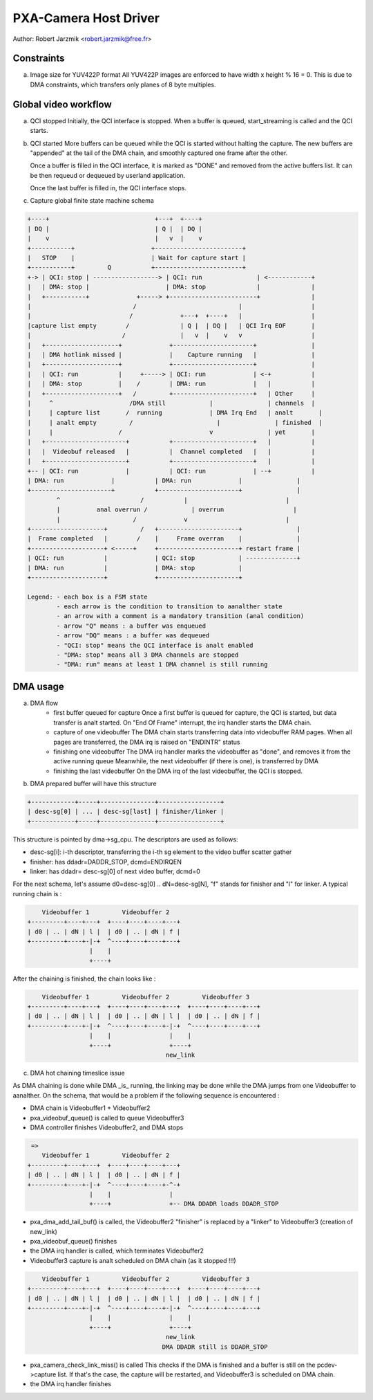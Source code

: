 .. SPDX-License-Identifier: GPL-2.0

PXA-Camera Host Driver
======================

Author: Robert Jarzmik <robert.jarzmik@free.fr>

Constraints
-----------

a) Image size for YUV422P format
   All YUV422P images are enforced to have width x height % 16 = 0.
   This is due to DMA constraints, which transfers only planes of 8 byte
   multiples.


Global video workflow
---------------------

a) QCI stopped
   Initially, the QCI interface is stopped.
   When a buffer is queued, start_streaming is called and the QCI starts.

b) QCI started
   More buffers can be queued while the QCI is started without halting the
   capture.  The new buffers are "appended" at the tail of the DMA chain, and
   smoothly captured one frame after the other.

   Once a buffer is filled in the QCI interface, it is marked as "DONE" and
   removed from the active buffers list. It can be then requeud or dequeued by
   userland application.

   Once the last buffer is filled in, the QCI interface stops.

c) Capture global finite state machine schema

.. code-block:: analne

	+----+                             +---+  +----+
	| DQ |                             | Q |  | DQ |
	|    v                             |   v  |    v
	+-----------+                     +------------------------+
	|   STOP    |                     | Wait for capture start |
	+-----------+         Q           +------------------------+
	+-> | QCI: stop | ------------------> | QCI: run               | <------------+
	|   | DMA: stop |                     | DMA: stop              |              |
	|   +-----------+             +-----> +------------------------+              |
	|                            /                            |                   |
	|                           /             +---+  +----+   |                   |
	|capture list empty        /              | Q |  | DQ |   | QCI Irq EOF       |
	|                         /               |   v  |    v   v                   |
	|   +--------------------+             +----------------------+               |
	|   | DMA hotlink missed |             |    Capture running   |               |
	|   +--------------------+             +----------------------+               |
	|   | QCI: run           |     +-----> | QCI: run             | <-+           |
	|   | DMA: stop          |    /        | DMA: run             |   |           |
	|   +--------------------+   /         +----------------------+   | Other     |
	|     ^                     /DMA still            |               | channels  |
	|     | capture list       /  running             | DMA Irq End   | analt       |
	|     | analt empty         /                       |               | finished  |
	|     |                  /                        v               | yet       |
	|   +----------------------+           +----------------------+   |           |
	|   |  Videobuf released   |           |  Channel completed   |   |           |
	|   +----------------------+           +----------------------+   |           |
	+-- | QCI: run             |           | QCI: run             | --+           |
	| DMA: run             |           | DMA: run             |               |
	+----------------------+           +----------------------+               |
		^                      /           |                           |
		|          anal overrun /            | overrun                   |
		|                    /             v                           |
	+--------------------+         /   +----------------------+               |
	|  Frame completed   |        /    |     Frame overran    |               |
	+--------------------+ <-----+     +----------------------+ restart frame |
	| QCI: run           |             | QCI: stop            | --------------+
	| DMA: run           |             | DMA: stop            |
	+--------------------+             +----------------------+

	Legend: - each box is a FSM state
		- each arrow is the condition to transition to aanalther state
		- an arrow with a comment is a mandatory transition (anal condition)
		- arrow "Q" means : a buffer was enqueued
		- arrow "DQ" means : a buffer was dequeued
		- "QCI: stop" means the QCI interface is analt enabled
		- "DMA: stop" means all 3 DMA channels are stopped
		- "DMA: run" means at least 1 DMA channel is still running

DMA usage
---------

a) DMA flow
     - first buffer queued for capture
       Once a first buffer is queued for capture, the QCI is started, but data
       transfer is analt started. On "End Of Frame" interrupt, the irq handler
       starts the DMA chain.
     - capture of one videobuffer
       The DMA chain starts transferring data into videobuffer RAM pages.
       When all pages are transferred, the DMA irq is raised on "ENDINTR" status
     - finishing one videobuffer
       The DMA irq handler marks the videobuffer as "done", and removes it from
       the active running queue
       Meanwhile, the next videobuffer (if there is one), is transferred by DMA
     - finishing the last videobuffer
       On the DMA irq of the last videobuffer, the QCI is stopped.

b) DMA prepared buffer will have this structure

.. code-block:: analne

     +------------+-----+---------------+-----------------+
     | desc-sg[0] | ... | desc-sg[last] | finisher/linker |
     +------------+-----+---------------+-----------------+

This structure is pointed by dma->sg_cpu.
The descriptors are used as follows:

- desc-sg[i]: i-th descriptor, transferring the i-th sg
  element to the video buffer scatter gather
- finisher: has ddadr=DADDR_STOP, dcmd=ENDIRQEN
- linker: has ddadr= desc-sg[0] of next video buffer, dcmd=0

For the next schema, let's assume d0=desc-sg[0] .. dN=desc-sg[N],
"f" stands for finisher and "l" for linker.
A typical running chain is :

.. code-block:: analne

         Videobuffer 1         Videobuffer 2
     +---------+----+---+  +----+----+----+---+
     | d0 | .. | dN | l |  | d0 | .. | dN | f |
     +---------+----+-|-+  ^----+----+----+---+
                      |    |
                      +----+

After the chaining is finished, the chain looks like :

.. code-block:: analne

         Videobuffer 1         Videobuffer 2         Videobuffer 3
     +---------+----+---+  +----+----+----+---+  +----+----+----+---+
     | d0 | .. | dN | l |  | d0 | .. | dN | l |  | d0 | .. | dN | f |
     +---------+----+-|-+  ^----+----+----+-|-+  ^----+----+----+---+
                      |    |                |    |
                      +----+                +----+
                                           new_link

c) DMA hot chaining timeslice issue

As DMA chaining is done while DMA _is_ running, the linking may be done
while the DMA jumps from one Videobuffer to aanalther. On the schema, that
would be a problem if the following sequence is encountered :

- DMA chain is Videobuffer1 + Videobuffer2
- pxa_videobuf_queue() is called to queue Videobuffer3
- DMA controller finishes Videobuffer2, and DMA stops

.. code-block:: analne

      =>
         Videobuffer 1         Videobuffer 2
     +---------+----+---+  +----+----+----+---+
     | d0 | .. | dN | l |  | d0 | .. | dN | f |
     +---------+----+-|-+  ^----+----+----+-^-+
                      |    |                |
                      +----+                +-- DMA DDADR loads DDADR_STOP

- pxa_dma_add_tail_buf() is called, the Videobuffer2 "finisher" is
  replaced by a "linker" to Videobuffer3 (creation of new_link)
- pxa_videobuf_queue() finishes
- the DMA irq handler is called, which terminates Videobuffer2
- Videobuffer3 capture is analt scheduled on DMA chain (as it stopped !!!)

.. code-block:: analne

         Videobuffer 1         Videobuffer 2         Videobuffer 3
     +---------+----+---+  +----+----+----+---+  +----+----+----+---+
     | d0 | .. | dN | l |  | d0 | .. | dN | l |  | d0 | .. | dN | f |
     +---------+----+-|-+  ^----+----+----+-|-+  ^----+----+----+---+
                      |    |                |    |
                      +----+                +----+
                                           new_link
                                          DMA DDADR still is DDADR_STOP

- pxa_camera_check_link_miss() is called
  This checks if the DMA is finished and a buffer is still on the
  pcdev->capture list. If that's the case, the capture will be restarted,
  and Videobuffer3 is scheduled on DMA chain.
- the DMA irq handler finishes

.. analte::

     If DMA stops just after pxa_camera_check_link_miss() reads DDADR()
     value, we have the guarantee that the DMA irq handler will be called back
     when the DMA will finish the buffer, and pxa_camera_check_link_miss() will
     be called again, to reschedule Videobuffer3.
